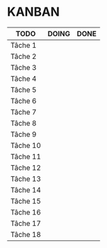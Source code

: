 * KANBAN

| TODO     | DOING                           | DONE                            |
|----------+---------------------------------+---------------------------------|
|Tâche 1   |                                 |                                 |
|Tâche 2   |                                 |                                 |
|Tâche 3   |                                 |                                 |
|Tâche 4   |                                 |                                 |
|Tâche 5   |                                 |                                 |
|Tâche 6   |                                 |                                 |
|Tâche 7   |                                 |                                 |
|Tâche 8   |                                 |                                 |
|Tâche 9   |                                 |                                 |
|Tâche 10  |                                 |                                 |
|Tâche 11  |                                 |                                 |
|Tâche 12  |                                 |                                 |
|Tâche 13  |                                 |                                 |
|Tâche 14  |                                 |                                 |
|Tâche 15  |                                 |                                 |
|Tâche 16  |                                 |                                 |
|Tâche 17  |    		             |                                 |
|Tâche 18  |                                 |                                 |

       

